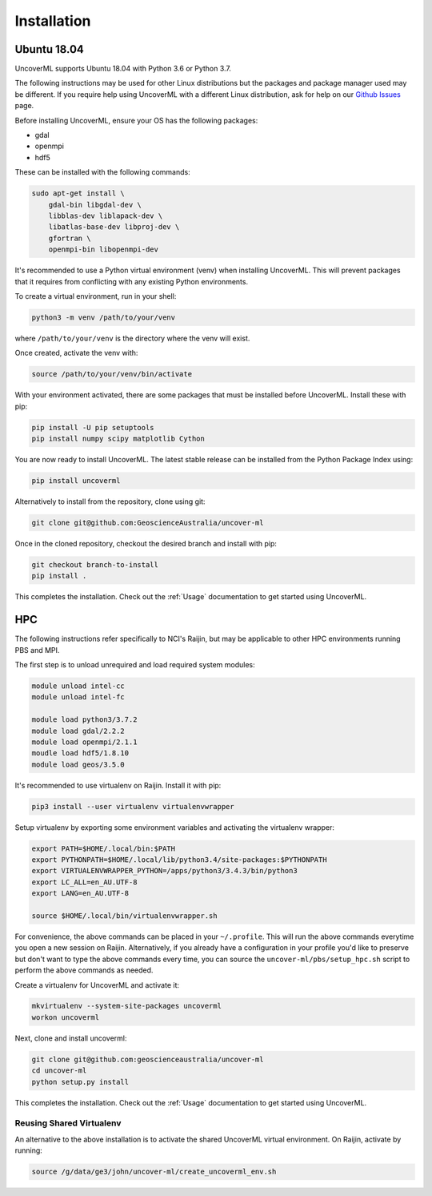 Installation
============

Ubuntu 18.04
------------

UncoverML supports Ubuntu 18.04 with Python 3.6 or Python 3.7. 

The following instructions may be used for other Linux distributions but the packages and package
manager used may be different. If you require help using UncoverML with a different Linux 
distribution, ask for help on our 
`Github Issues <https://github.com/GeoscienceAustralia/uncover-ml/issues>`_ page.

Before installing UncoverML, ensure your OS has the following packages:

- gdal
- openmpi
- hdf5

These can be installed with the following commands:

.. code:: bash

    sudo apt-get install \
        gdal-bin libgdal-dev \
        libblas-dev liblapack-dev \
        libatlas-base-dev libproj-dev \
        gfortran \
        openmpi-bin libopenmpi-dev

It's recommended to use a Python virtual environment (venv) when installing UncoverML. This will
prevent packages that it requires from conflicting with any existing Python environments.

To create a virtual environment, run in your shell:

.. code:: bash

    python3 -m venv /path/to/your/venv

where ``/path/to/your/venv`` is the directory where the venv will exist.

Once created, activate the venv with:

.. code:: bash

    source /path/to/your/venv/bin/activate

With your environment activated, there are some packages that must be installed before UncoverML.
Install these with pip:

.. code:: bash

    pip install -U pip setuptools
    pip install numpy scipy matplotlib Cython

You are now ready to install UncoverML. The latest stable release can be installed from the 
Python Package Index using:

.. code:: bash
    
    pip install uncoverml

Alternatively to install from the repository, clone using git:

.. code:: bash

    git clone git@github.com:GeoscienceAustralia/uncover-ml

Once in the cloned repository, checkout the desired branch and install with pip:

.. code:: bash
    
    git checkout branch-to-install
    pip install .

.. todo::
    
    Need to include a simple workflow for testing the installation here.

This completes the installation. Check out the :ref:`Usage` documentation to get started using
UncoverML.

HPC
---

The following instructions refer specifically to NCI's Raijin, but may be applicable to other
HPC environments running PBS and MPI.

The first step is to unload unrequired and load required system modules:

.. code:: bash

    module unload intel-cc
    module unload intel-fc

    module load python3/3.7.2
    module load gdal/2.2.2
    module load openmpi/2.1.1
    moudle load hdf5/1.8.10
    module load geos/3.5.0

It's recommended to use virtualenv on Raijin. Install it with pip:

.. code:: bash

    pip3 install --user virtualenv virtualenvwrapper

Setup virtualenv by exporting some environment variables and activating the virtualenv wrapper:

.. code:: bash

    export PATH=$HOME/.local/bin:$PATH
    export PYTHONPATH=$HOME/.local/lib/python3.4/site-packages:$PYTHONPATH
    export VIRTUALENVWRAPPER_PYTHON=/apps/python3/3.4.3/bin/python3                 
    export LC_ALL=en_AU.UTF-8
    export LANG=en_AU.UTF-8

    source $HOME/.local/bin/virtualenvwrapper.sh 

For convenience, the above commands can be placed in your ``~/.profile``. This will run the above
commands everytime you open a new session on Raijin. Alternatively, if you already have a 
configuration in your profile you'd like to preserve but don't want to type the above commands
every time, you can source the ``uncover-ml/pbs/setup_hpc.sh`` script to perform the above 
commands as needed.

Create a virtualenv for UncoverML and activate it:

.. code:: bash

    mkvirtualenv --system-site-packages uncoverml
    workon uncoverml

Next, clone and install uncoverml:

.. code:: bash

    git clone git@github.com:geoscienceaustralia/uncover-ml
    cd uncover-ml
    python setup.py install

.. todo::
    
    Need to include a simple workflow for testing the installation here (can be run on login node).
    Tests don't count because they require dev requirements and shouldn't need to be installed
    for an average user.

This completes the installation. Check out the :ref:`Usage` documentation to get started using
UncoverML.

Reusing Shared Virtualenv
+++++++++++++++++++++++++

An alternative to the above installation is to activate the shared UncoverML virtual environment. 
On Raijin, activate by running:

.. code:: bash

    source /g/data/ge3/john/uncover-ml/create_uncoverml_env.sh

